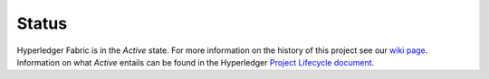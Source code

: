 Status
=================

Hyperledger Fabric is in the *Active* state. For more information on the history of this project see our `wiki page <https://wiki.hyperledger.org/projects/fabric#history>`__. Information on what *Active* entails can be found in
the Hyperledger `Project Lifecycle document <https://wiki.hyperledger.org/community/project-lifecycle>`__.

.. Licensed under Creative Commons Attribution 4.0 International License
   https://creativecommons.org/licenses/by/4.0/
